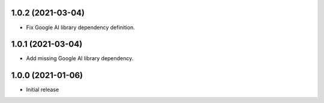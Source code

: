 1.0.2 (2021-03-04)
==================
- Fix Google AI library dependency definition.

1.0.1 (2021-03-04)
==================
- Add missing Google AI library dependency.

1.0.0 (2021-01-06)
==================
- Initial release
